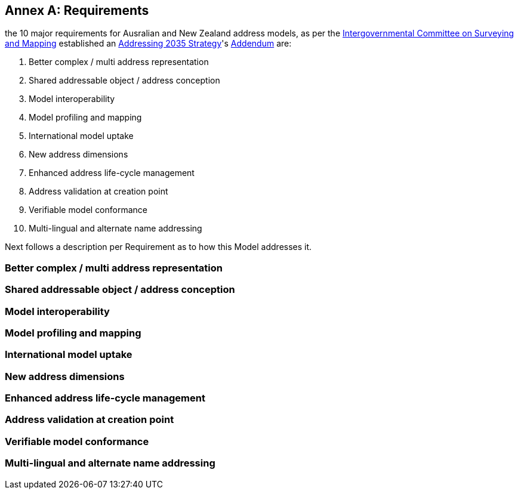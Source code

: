 [[AnnexA]]
== Annex A: Requirements

the 10 major requirements for Ausralian and New Zealand address models, as per the https://www.icsm.gov.au/[Intergovernmental Committee on Surveying and Mapping] established an https://www.icsm.gov.au/publications/addressing-2035[Addressing 2035 Strategy]'s https://www.icsm.gov.au/publications/addressing-strategy-information-addendum[Addendum] are:

. Better complex / multi address representation
. Shared addressable object / address conception
. Model interoperability
. Model profiling and mapping
. International model uptake
. New address dimensions
. Enhanced address life-cycle management
. Address validation at creation point
. Verifiable model conformance
. Multi-lingual and alternate name addressing

Next follows a description per Requirement as to how this Model addresses it.

=== Better complex / multi address representation

=== Shared addressable object / address conception

=== Model interoperability

=== Model profiling and mapping

=== International model uptake

=== New address dimensions

=== Enhanced address life-cycle management

=== Address validation at creation point

=== Verifiable model conformance

=== Multi-lingual and alternate name addressing

